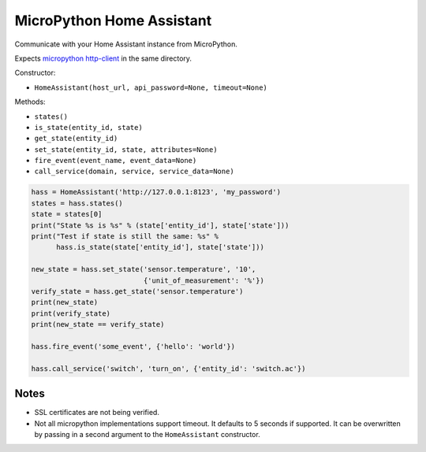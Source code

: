 MicroPython Home Assistant
==========================

Communicate with your Home Assistant instance from MicroPython.

Expects `micropython http-client <https://github.com/balloob/micropython-http-client>`_ in the same directory.

Constructor:

- ``HomeAssistant(host_url, api_password=None, timeout=None)``

Methods:

- ``states()``
- ``is_state(entity_id, state)``
- ``get_state(entity_id)``
- ``set_state(entity_id, state, attributes=None)``
- ``fire_event(event_name, event_data=None)``
- ``call_service(domain, service, service_data=None)``

.. code-block:: python

    hass = HomeAssistant('http://127.0.0.1:8123', 'my_password')
    states = hass.states()
    state = states[0]
    print("State %s is %s" % (state['entity_id'], state['state']))
    print("Test if state is still the same: %s" %
          hass.is_state(state['entity_id'], state['state']))

    new_state = hass.set_state('sensor.temperature', '10',
                               {'unit_of_measurement': '%'})
    verify_state = hass.get_state('sensor.temperature')
    print(new_state)
    print(verify_state)
    print(new_state == verify_state)

    hass.fire_event('some_event', {'hello': 'world'})

    hass.call_service('switch', 'turn_on', {'entity_id': 'switch.ac'})

Notes
-----

- SSL certificates are not being verified.
- Not all micropython implementations support timeout. It defaults to 5 seconds
  if supported. It can be overwritten by passing in a second argument to the
  ``HomeAssistant`` constructor.
